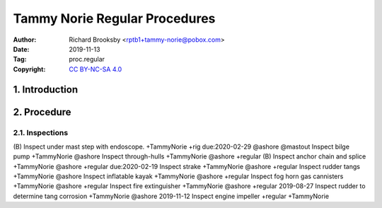 .. -*- mode: rst; coding: utf-8 -*-

==============================
Tammy Norie Regular Procedures
==============================

:Author: Richard Brooksby <rptb1+tammy-norie@pobox.com>
:Date: 2019-11-13
:Tag: proc.regular
:Copyright: `CC BY-NC-SA 4.0`_

.. _CC BY-NC-SA 4.0: http://creativecommons.org/licenses/by-nc-sa/4.0/


1. Introduction
===============


2. Procedure
============

2.1. Inspections
----------------

(B) Inspect under mast step with endoscope. +TammyNorie +rig due:2020-02-29 @ashore @mastout
Inspect bilge pump +TammyNorie @ashore
Inspect through-hulls +TammyNorie @ashore +regular
(B) Inspect anchor chain and splice +TammyNorie @ashore +regular due:2020-02-19
Inspect strake +TammyNorie @ashore +regular
Inspect rudder tangs +TammyNorie @ashore
Inspect inflatable kayak +TammyNorie @ashore +regular
Inspect fog horn gas cannisters +TammyNorie @ashore +regular
Inspect fire extinguisher +TammyNorie @ashore +regular
2019-08-27 Inspect rudder to determine tang corrosion  +TammyNorie @ashore
2019-11-12 Inspect engine impeller +regular +TammyNorie
